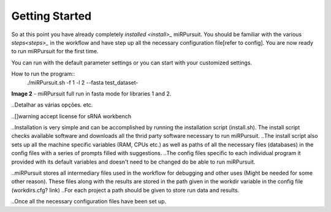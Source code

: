 ===============
Getting Started
===============

So at this point you have already completely `installed <install>_` miRPursuit. You should be familiar with the various `steps<steps>_` in the workflow and have step up all the necessary configuration file[refer to config]. You are now ready to run miRPursuit for the first time.

You can run with the default parameter settings or you can start with your customized settings.


How to run the program::
	./miRPursuit.sh -f 1 -l 2 --fasta test_dataset-


.. image:: https://raw.githubusercontent.com/forestbiotech-lab/sRNA-workflow/master/images/MiRPursuit-full-run.png
	:alt: miRPursuit workflow schema
**Image 2** - miRPursuit full run in fasta mode for libraries 1 and 2.

..Detalhar as várias opções. etc.

.. Libraries are inputted to the program based on a pre given sequential numbering system. The numbering can be of any kind as long as it is sequential and there is a preceding . The common  string that precedes the sequential numbering is then used to retrieve the libraries from the variable in the configuration file that holds the path in which the libraries are present. 

..[]warning accept license for sRNA workbench


..Installation is very simple and can be accomplished by running the installation script (install.sh). The install script checks available software and downloads all the thrid party software necessary to run miRPursuit.
..The install script also sets up all the machine specific variables (RAM, CPUs etc.) as well as paths of all the necessary files (databases) in the config files with a series of prompts filled with suggestions.
..The config files specific to each individual program it provided with its default variables and doesn't need to be changed do be able to run miRPursuit. 

..miRPursuit stores all intermediary files used in the workflow for debugging and other uses (Might be needed for some other reason). These files along with the results are stored in the path given in the workdir variable in the config file (workdirs.cfg? link)
..For each project a path should be given to store run data and results.

..Once all the necessary configuration files have been set up.  

.. Change trimmer to cutadapt.
.. Add Isomirs identification
.. Implement size profile to all libs.


